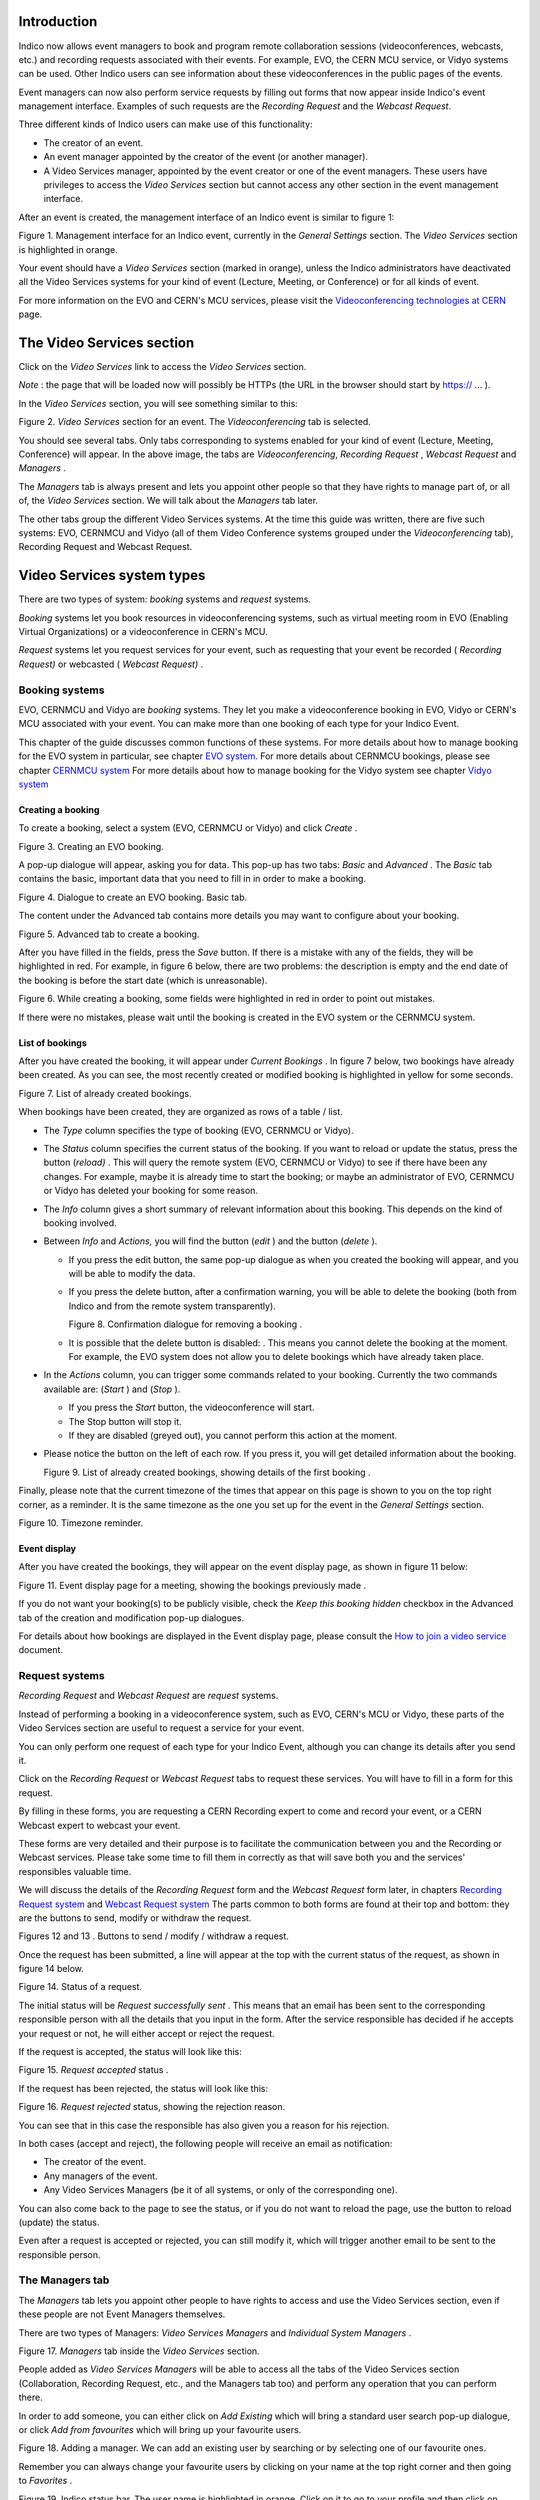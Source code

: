 ============
Introduction
============

Indico now allows event managers to book and program
remote collaboration sessions (videoconferences, webcasts, etc.) and recording requests associated with their events. For example, EVO, the CERN MCU service, or Vidyo systems can be used. Other Indico users can see information about these videoconferences in the public pages of the events.

Event managers can now also perform service requests by filling out
forms that now appear inside Indico's event management interface.
Examples of such requests are the *Recording Request* and the
*Webcast Request*.

Three different kinds of Indico users can make use of this
functionality:

- The creator of an event.

- An event manager appointed by the creator of the event (or another
  manager).

- A Video Services manager, appointed by the event creator or one of
  the event managers. These users have privileges to access the
  *Video Services* section but cannot access any other section in
  the event management interface.

After an event is created, the management interface of an Indico
event is similar to figure 1:

|figure01|

Figure 1. Management interface for an Indico event, currently in
the *General Settings* section.
The *Video Services* section is highlighted in orange.

Your event should have a *Video Services* section (marked in
orange), unless the Indico administrators have deactivated all the Video Services systems for your kind of event (Lecture, Meeting, or Conference) or for all kinds of event.

For more information on the EVO and CERN's MCU services, please
visit the
`Videoconferencing technologies at CERN <http://it-multimedia.web.cern.ch/it-multimedia/collaborative/technologies.php>`_
page.

==========================
The Video Services section
==========================

Click on the *Video Services* link to access the *Video Services*
section.

*Note* : the page that will be loaded now will possibly be HTTPs
(the URL in the browser should start by https:// ... ).

In the *Video Services* section, you will see something similar to
this:

|figure02|

Figure 2. *Video Services* section for an event. The
*Videoconferencing* tab is selected.

You should see several tabs. Only tabs corresponding to systems
enabled for your kind of event (Lecture, Meeting, Conference) will appear. In the above image, the tabs are *Videoconferencing*, *Recording* *Request* , *Webcast* *Request* and *Managers* .

The *Managers* tab is always present and lets you appoint other
people so that they have rights to manage part of, or all of, the
*Video Services* section. We will talk about the *Managers* tab
later.

The other tabs group the different Video Services systems. At the time this guide was written, there are five such systems: EVO, CERNMCU and Vidyo (all of them Video Conference systems grouped under the *Videoconferencing* tab), Recording Request and Webcast Request.

===========================
Video Services system types
===========================

There are two types of system: *booking* systems and *request*
systems.

*Booking* systems let you book resources in videoconferencing
systems, such as virtual meeting room in EVO (Enabling Virtual Organizations) or a videoconference in CERN's MCU.

*Request* systems let you request services for your event, such as
requesting that your event be recorded ( *Recording Request)* or
webcasted ( *Webcast Request)* .

---------------
Booking systems
---------------

EVO, CERNMCU and Vidyo are *booking* systems. They let you make a videoconference booking in EVO, Vidyo or CERN's MCU associated with your event. You can make more than one booking of each type for your Indico Event.

This chapter of the guide discusses common functions of these
systems. For more details about how to manage booking for the EVO
system in particular, see chapter `EVO system <#the-evo-system>`_.
For more details about CERNMCU bookings, please see chapter `CERNMCU system <#the-cernmcu-system>`_
For more details about how to manage booking for the Vidyo system see chapter `Vidyo system <#the-vidyo-system>`_

~~~~~~~~~~~~~~~~~~
Creating a booking
~~~~~~~~~~~~~~~~~~

To create a booking, select a system (EVO, CERNMCU or Vidyo) and click
*Create* .

|figure03|

Figure 3. Creating an EVO booking.

A pop-up dialogue will appear, asking you for data. This pop-up has two tabs: *Basic* and *Advanced* . The *Basic* tab contains the basic, important data that you need to fill in in order to make a
booking.

|figure04|

Figure 4. Dialogue to create an EVO booking. Basic tab.

The content under the Advanced tab contains more details you may
want to configure about your booking.

|figure05|

Figure 5. Advanced tab to create a booking.

After you have filled in the fields, press the *Save* button. If
there is a mistake with any of the fields, they will be highlighted in red. For example, in figure 6 below, there are two problems: the description is empty and the end date of the booking is before the start date (which is unreasonable).

|figure06|

Figure 6. While creating a booking, some fields were highlighted in
red in order to point out mistakes.

If there were no mistakes, please wait until the booking is created
in the EVO system or the CERNMCU system.

~~~~~~~~~~~~~~~~
List of bookings
~~~~~~~~~~~~~~~~

After you have created the booking, it will appear under
*Current Bookings* . In figure 7 below, two bookings have already
been created. As you can see, the most recently created or
modified booking is highlighted in yellow for some seconds.

|figure07|

Figure 7. List of already created bookings.

When bookings have been created, they are organized as rows of a
table / list.

- The *Type* column specifies the type of booking (EVO, CERNMCU or Vidyo).

- The *Status* column specifies the current status of the booking. If
  you want to reload or update the status, press the |image0| button
  (*reload)* . This will query the remote system (EVO, CERNMCU or Vidyo) to
  see if there have been any changes. For example, maybe it is
  already time to start the booking; or maybe an administrator of EVO,
  CERNMCU or Vidyo has deleted your booking for some reason.

- The *Info* column gives a short summary of relevant information
  about this booking. This depends on the kind of booking involved.

- Between *Info* and *Actions,* you will find the |image1| button
  (*edit* ) and the |image2| button (*delete* ).

  + If you press the edit button, the same pop-up dialogue as when you
    created the booking will appear, and you will be able to modify the
    data.

  + If you press the delete button, after a confirmation warning, you
    will be able to delete the booking (both from Indico and from the
    remote system transparently).

    |figure08|

    Figure 8. Confirmation dialogue for removing a booking .

  + It is possible that the delete button is disabled: |image3|. This
    means you cannot delete the booking at the moment. For example, the
    EVO system does not allow you to delete bookings which have already taken
    place.

- In the *Actions* column, you can trigger some commands related to
  your booking. Currently the two commands available are: |image4|
  (*Start* ) and |image5| (*Stop* ).

  + If you press the *Start* button, the videoconference will start.

  + The Stop button will stop it.

  + If they are disabled (greyed out), you cannot perform this action
    at the moment.

- Please notice the |image6| button on the left of each row. If you
  press it, you will get detailed information about the booking.

  |figure09|

  Figure 9. List of already created bookings, showing details of the
  first booking .

Finally, please note that the current timezone of the times that
appear on this page is shown to you on the top right corner, as a
reminder. It is the same timezone as the one you set up for the
event in the *General Settings* section.

|figure10|

Figure 10. Timezone reminder.

~~~~~~~~~~~~~
Event display
~~~~~~~~~~~~~

After you have created the bookings, they will appear on the event
display page, as shown in figure 11 below:

|figure11|

Figure 11. Event display page for a meeting, showing the bookings
previously made .

If you do not want your booking(s) to be publicly visible, check
the *Keep this booking hidden* checkbox in the Advanced tab of the
creation and modification pop-up dialogues.

For details about how bookings are displayed in the Event display
page, please consult the
`How to join a video service <../UserGuide/index.html>`_ document.

---------------
Request systems
---------------

*Recording Request* and *Webcast Request* are *request* systems.

Instead of performing a booking in a videoconference system, such
as EVO, CERN's MCU or Vidyo, these parts of the Video Services section are
useful to request a service for your event.

You can only perform one request of each type for your Indico
Event, although you can change its details after you send it.

Click on the *Recording Request* or *Webcast Request* tabs to
request these services. You will have to fill in a form for this
request.

By filling in these forms, you are requesting a CERN Recording
expert to come and record your event, or a CERN Webcast expert to
webcast your event.

These forms are very detailed and their purpose is to facilitate
the communication between you and the Recording or Webcast services.
Please take some time to fill them in correctly as that will save both
you and the services' responsibles valuable time.

We will discuss the details of the *Recording Request* form and the
*Webcast Request* form later, in chapters
`Recording Request system <#the-recording-request-system>`_ and
`Webcast Request system <#the-webcast-request-system>`_ The parts common
to both forms are found at their top and bottom: they are the
buttons to send, modify or withdraw the request.

|image7| |image8|

Figures 12 and 13 . Buttons to send / modify / withdraw a request.

Once the request has been submitted, a line will appear at the top
with the current status of the request, as shown in figure 14
below.

|figure14|

Figure 14. Status of a request.

The initial status will be *Request successfully sent* . This means
that an email has been sent to the corresponding responsible person
with all the details that you input in the form. After the service
responsible has decided if he accepts your request or not, he will
either accept or reject the request.

If the request is accepted, the status will look like this:

|figure15|

Figure 15. *Request accepted* status .

If the request has been rejected, the status will look like this:

|figure16|

Figure 16. *Request rejected* status, showing the rejection
reason.

You can see that in this case the responsible has also given you a
reason for his rejection.

In both cases (accept and reject), the following people will
receive an email as notification:

- The creator of the event.

- Any managers of the event.

- Any Video Services Managers (be it of all systems, or only of the
  corresponding one).

You can also come back to the page to see the status, or if you do
not want to reload the page, use the |image9| button to reload
(update) the status.

Even after a request is accepted or rejected, you can still modify
it, which will trigger another email to be sent to the responsible
person.

----------------
The Managers tab
----------------

The *Managers* tab lets you appoint other people to have rights to
access and use the Video Services section, even if these people are
not Event Managers themselves.

There are two types of Managers: *Video Services Managers* and
*Individual System Managers* .

|figure17|

Figure 17. *Managers* tab inside the *Video Services* section.

People added as *Video Services Managers* will be able to access
all the tabs of the Video Services section (Collaboration,
Recording Request, etc., and the Managers tab too) and perform any
operation that you can perform there.

In order to add someone, you can either click on *Add Existing*
which will bring a standard user search pop-up dialogue, or click
*Add from favourites* which will bring up your favourite
users.

|figure18|

Figure 18. Adding a manager. We can add an existing user by
searching or by selecting one of our favourite ones.

Remember you can always change your favourite users by clicking on
your name at the top right corner and then going to *Favorites* .

|figure19|

Figure 19. Indico status bar. The user name is highlighted in
orange.
Click on it to go to your profile and then click on *Favorites* to
add or remove favourite users.

People added as a Manager for an individual system will see only
one of the tabs (the corresponding one for that system) and will be
able to manipulate only bookings or requests of that system.

As shown in figure 20 below, you can see how someone who is a Video
Services Manager views the management interface of an event:

|figure20|

Figure 20. View of the management interface by a manager. Only the
*Video Services* section is available.

And here how someone who is only a CERNMCU Manager views it:

|figure21|

Figure 21. View of the management interface by a CERNMCU manager.
Only the *Videconferencing* tab is available.

As you can see, even if the CERNMCU Manager can see the
Collaboration tab, he or she cannot see or create bookings of other
systems (EVO or Vidyo), unless of course he is also a manager of that other
system.

People added in the *Managers* tab can access the *Video Services*
section of an event by clicking on the |image10| icon
(*Modify Event* ).

In summary, you should add someone as Video Services Manager if you
want to give that person great control over the Video Services
section, including appointing other Video Service Managers; and add
people as individual system managers if you want to keep control
over what they can do.

================================
Details about individual systems
================================

--------------
The EVO system
--------------

`EVO <http://evo.caltech.edu/evoGate/index.jsp>`_ is a
videoconferencing system provided by Caltech, where you can book a virtual room (an *EVO meeting).* Users can join this virtual room and have a videoconferencing session together, send video, talk, chat and share slides. To use EVO, you will need a PC
equipped with a webcam or an H.323 device (tipically a Tandberg or Polycom. You will also need to
`create an account <http://evo.caltech.edu/evoGate/index.jsp>`_ in
EVO (click on *Register* ). For more information, see
`About EVO <http://evo.caltech.edu/evoGate/about.jsp>`_ and
`EVO's manual <http://evo.vrvs.org/evoGate/help.jsp?EvO_Manual>`_
.

All IT supported CERN's videoconference rooms are equipped with a pre-configured PC that already has an account in EVO; the PC will use the room's H.323 device (Tandberg). When joining an EVO meeting through
Indico with this PC, the PC will join the EVO meeting automatically
(its username will be the room code, such as 513-R-055).

The EVO system is under the *Videoconferencing* tab.

~~~~~~~~~~~~~~~~~~~~~~~
Creating an EVO booking
~~~~~~~~~~~~~~~~~~~~~~~

To create an EVO booking, select *EVO* in the list of systems and
then click on *Create* .

|figure22|

Figure 22. Creating an *EVO* booking.

The EVO creation pop-up dialogue will appear:

|figure23|

Figure 23. EVO booking creation dialogue.

In the *Basic* tab, you should fill in the following fields:

- *Community* : one of the EVO communities, such as CMS, Atlas, LHCb,
  and Alice. The booking will be created in this EVO community.

- *Meeting title* : the title of your meeting in EVO. When people
  launch the EVO client to join the video conference, that is what
  they will see. Indico automatically fills in this field with the
  name of your Indico event but you can change it.

- *Description* : a description of your EVO meeting. Indico fills
  this automatically with the description from your Indico event but
  you can change it.

- *Start time* : the start date for your EVO meeting, i.e. the moment
  from which you can start videoconferencing. Indico will
  automatically fill in this field with the time your Indico event
  starts, minus some margin minutes. If you want to change it, click
  on the field and a calendar will pop up:

  |figure24|

  Figure 24. Choosing the start time for an EVO booking.

  Use the calendar to choose a date of your liking.

- *Ending time* : the time your EVO meeting will end. By default,
  Indico fills this with the ending time of your event. You can
  change this the same way as the *Start time* field.

- *Access password* : if you want to protect your EVO meeting with a
  password, type it here. Other people will have to provide this
  password in order to access the meeting. Please note that the
  password will never be displayed back to you for security reasons,
  so be sure of what you write here. If you don't want to protect
  your EVO meeting with a password, leave this field empty.

In the *Advanced tab*, there are only two options at the
moment:

- *Keep booking synchronized with event* : by default this option is
  enabled. If enabled, it means that if you change the starting /
  ending times of your Indico event, your EVO booking times will
  change accordingly.

  *For example, your Indico event starts at 8am and your EVO meeting
  starts at 10am. Later, you realize you made a mistake and your Indico
  meeting should start one hour later. You go to the* General Settings
  *section and change the starting time to 9am. If the* Keep booking
  synchronized with event *option was enabled, then the starting
  date of your EVO booking will have changed automatically to 11am
  (+1h from before), without your having to do the operation yourself.*

- *Keep this booking hidden* : by default this option is not enabled.
  If you activate it, your booking will not appear on the public
  display page of your event.

  |figure25|

  Figure 25. Advanced tab for an EVO booking.

~~~~~~~~~~~~~~~~~~~~~~~~~~~~~
After creating an EVO booking
~~~~~~~~~~~~~~~~~~~~~~~~~~~~~

Once your booking has been created, it will appear under the
*Current Bookings* List.

|figure26|

Figure 26. List of current bookings after an EVO booking was
created.

From left to right:

1. You can press the |image11| button to see the detailed
information of your booking:

|figure27|

Figure 27. Details of an EVO booking.

The details given are:

- *Meeting title, Community, Start date, End date, Meeting description, Access password, Hidden*
  : these are the fields that you have input in the creation dialogue.

- *Auto-join URL* : this is the URL that you can give to other people
  so that they can join the meeting. Just paste it into a browser and
  the EVO client will be launched. After authentication, the client
  will automatically join the meeting, prompting the user for a
  password if an access password was set up.

- *Indico booking ID* : this is an ID assigned by Indico to this
  booking. Use it if you have any problem and you need to contact
  Indico support.

- *Booking created on* : this shows when the booking was created.

- *Booking last modified on* : this shows the last time that the
  booking information was modified.

Also, in case of problems, there will be information in red in the
details. More on that in section
`Problems when creating or modifying bookings <#problems-when-creating-or-modifying-a-booking>`_

2. *EVO* refers to the type of this booking.

3. The initial *Status* is usually *Booking Created* . The possible
statuses are:

- *Booking created* : you just created or modified an EVO booking,
  and you cannot start it yet.

- *Ready to start!* : you can start the videoconference that you
  have already booked. The button |image12| should be enabled. Press it to
  start the videoconference.

- *Already took place* : after the videoconference has ended.

  You can press the |image13| button to reload (update) the status,
  in case it has changed while you had the Indico page open.

4. *Info* : normally this will show the starting and ending times,
and the booking's community. However, if there are problems in the
EVO system, this will show some information in red. More on that
in section
`Problems when creating or modifying bookings <#problems-when-creating-or-modifying-a-booking>`_

5. |image14| button (*edit* ). Press this button to change the data
of the booking, in case you need to perform a correction or a
change. Your changes will change the booking in EVO too.

6. |image15| button (*remove* ). Press this to delete your booking.
You will be asked for confirmation. It is possible that this button
is disabled, like this: |image16| . This indicates that you cannot
delete the EVO booking. This happens when the booking is ongoing
(the status message is *Ready to Start!* ) or when the booking
already took place.

7. |image17| button (*start videoconference* ). Press this button
to launch the EVO client and have your PC join the videoconference
automatically. The button will be disabled (|image18| ) if you
cannot join the videoconference yet, or if the videoconference
already took place. See section 4.1.5. for more details.

~~~~~~~~~~~~~~~~~~~~~~~~~~~~~~~~~~~~~~~~~~~~~
Problems when creating or modifying a booking
~~~~~~~~~~~~~~~~~~~~~~~~~~~~~~~~~~~~~~~~~~~~~

In the booking creation and modification dialogue, it is possible
that when you try to save your booking, some of the fields are
highlighted in red.

|figure28|

Figure 28. In the *EVO booking creation* dialogue, some fields were
highlighted in red in order to point out mistakes.

Situations where this can happen:

- *You left the meeting title empty* . The *title* field will be
  highlighted in red.

- *You left the meeting description empty* . The *description* field
  will be highlighted in red.

- *The start time is too soon* . The *start time* field will be
  highlighted in red, and if you hover the mouse over it the reason
  for the problem will be shown. This can happen for two reasons:

  + *The start time is under the limit of your Indico Event start time*
    (currently the limit is 60 min before the Indico Event start time)

  + *The start time is in the past* . For example, if your clock shows
    that it's 4pm, you will not be able to create a meeting that starts
    at 3pm of the same day (or a previous day). The allowed margin is
    30 min (so 3.30pm would be allowed).

- *The ending time is too late* . The *ending time* field will be
  highlighted in red. The ending time cannot be more than 60 min
  after the ending time of the Indico event.

- *The ending time is in the past* . The *ending time* field will be
  highlighted in red.

- *The ending time is before the start time* . Both fields will be
  highlighted in red.

- EVO considers the booking as duplicated. This happens if your
  booking has the same title and very similar (around 5 min) start
  and end times as a pre-existing booking. In this case, you will get
  a warning dialogue and the *title*, *start time* and *end time* fields will
  be highlighted in red. Try to change either the title or the times
  to get rid of this problem.

Problems when you come to the Collaboration tab or when you
update the status:

- *The booking has been deleted by EVO* . It is possible that the
  administrators of the EVO system have deleted your booking for some
  reason. Indico checks this and informs you if it is the case. This
  occurrence should be very rare.

- *The booking's data has been changed by EVO* . It is possible that
  the administrators of the EVO system have modified your booking for
  some reason (maybe the title was inappropriate, or a similar
  reason). Indico checks for this and informs you if it is the case,
  listing the changed fields.

~~~~~~~~~~~~~~~~~~
Event display page
~~~~~~~~~~~~~~~~~~

As long as you did not mark your EVO bookings as *Hidden* , they
will appear on the public display page of your event.

Indico events of type *meeting* and *lecture* will appear like
this:

|figure29|

Figure 29. The event display page of an Indico event of type
“meeting”.
The previously booked videoconferences are shown.

In Indico events of type *conference* , the EVO meetings will
appear in the *Video Services* section of the event public page:

|figure30|

Figure 30 . The event display page of an Indico event of type
“conferences”.
The previously booked videoconferences are shown in the
*Video Services* section.

~~~~~~~~~~~~~~~~~~~~~~~~~~~~~~~
Starting an EVO videoconference
~~~~~~~~~~~~~~~~~~~~~~~~~~~~~~~

If the |image0| (*Start*) button is green, it is possible to start
the videoconference.

|figure31|

Figure 31. An already created EVO booking. The Start button is
green, so the videoconference can be started.

For this, Indico will load the EVO client (*Koala* ), the same
way that you would do by pasting the auto-join URL in a browser.

|figure32|

Figure 32. Koala loading (with auto-login already configured in the
client)

|figure33|

Figure 33. Koala after auto-joining an EVO meeting from Indico

------------------
The CERNMCU system
------------------

The CERNMCU system is based on a Codian MCU (similarly to EsNet service) and lets you book videoconferences in CERN's MCU (Multipoint Control Unit).
This allows you to enjoy multi-point videoconferences between rooms
and people equipped with an H.323 device. Indico will allow you to
pre-define a list of remote participants (typically, CERN rooms).

Videoconferences booked in this way through Indico can be started
and stopped through Indico as well. Indico will tell CERN's MCU to
connect all the pre-defined remote participants and start a
videoconference. However, other persons or rooms can join the
videoconference by following the instructions generated with each
boking.

The CERNMCU system is under the *Videoconferencing* tab.

~~~~~~~~~~~~~~~~~~~~~~~~~~
Creating a CERNMCU booking
~~~~~~~~~~~~~~~~~~~~~~~~~~

To create a CERNMCU booking, select *CERNMCU* in the list of
systems and then click on *Create* .

|figure34|

Figure 34. Creating an CERNMCU booking.

The CERNMCU creation pop-up dialogue will appear:

|figure35|

Figure 35. Dialog to create a CERNMCU booking.

In the *Basic* tab, you should fill in the following fields:

- *Name* : the name of your videoconference. Two simultaneously scheduled
  conferences cannot exist in the MCU with the same name. Indico
  automatically fills in this field with the name of your Indico
  event, but you can change it.

- *Description* : a description of your MCU conference. Indico
  automatically fills in this field with the description from your
  Indico event, but you can change it.

- *ID* : a unique 5-digit number that identifies your conference
  inside the MCU. It will also be needed by people who want to join
  the videoconference even if they were not added to the list of
  *Remote Participants* .

  + If you choose the *Let Indico choose* option, Indico will choose a
    5-digit number itself and ensure that it will be unique.

  + If you choose *Choose one manually* , please type the 5-digit
    number here.

- *Start date* : the start date and time for your MCU conference,
  i.e., the moment from which you can start videoconferencing. Indico
  will automatically fill in this field with the time your Indico
  event starts. If you want to change it, click on the field and a
  calendar will pop up:

  |figure36|

  Figure 36. Choosing the start date of a CERNMCU booking.

  Use the calendar to choose a date and time of your liking.

- *End date* : the time your MCU conference will end. By default,
  Indico fills in this field with the ending time of your event. You
  can change this in the same way as the *Start date* field.

- *PIN* : if you want to protect your MCU conference meeting with a
  PIN (akin to a password), type it here. Other people will have to
  provide this PIN in order to access the meeting. Please note that
  the password will never be shown back to you for security reasons,
  so be sure of what you write here. If you do not want to protect
  your MCU conference with a PIN, leave this field empty.

- *Remote participants* : here you can add the participants (rooms or
  people) between which the videoconference will take place. This
  section has many options which are detailed in section
  `Managing remote participants <#managing-the-remote-participants>`_

- In the *Advanced* tab, there are only two options at the moment:

  |figure37|

  Figure 37. *Advanced* tab of the CERNMCU booking creation dialogue.

  + *Keep booking synchronized with event* : by default this option is
    enabled. If enabled, it means that if you change the starting /
    ending times of your Indico event, your MCU conference times will
    change accordingly.

    *For example, imagine that your Indico event starts at 8am and your
    MCU conference starts at 10am. Later, you realize you made a mistake
    and your Indico meeting should start one hour later. You go to the*
    General Settings *section and change the starting time to 9am. If the*
    Keep booking synchronized with event *option was enabled, then the
    starting date of your MCU conference will have changed automatically
    to 11am (+1h from before), without your having to do the operation yourself.*

  + *Keep this booking hidden* : by default this option is not enabled.
    If you activate it, your booking will not appear on the public
    display page of your event.

~~~~~~~~~~~~~~~~~~~~~~~~~~~~~~~~
Managing the remote participants
~~~~~~~~~~~~~~~~~~~~~~~~~~~~~~~~

To manage the remote participants, a list of participants and four
buttons are available for you.

|figure38|

Figure 38. List of remote participants for a CERNMCU bookings. One
participant has already been added.

A remote participant is any entity with an IP address. These
participants are supposed to have a H.323 videoconference camera
installed at that IP address.

Participants can be people (|image1| ) or rooms (|image2| ).

By default, Indico will try to load your event's room into this
list. If this room has an H.323 IP defined in the Room Booking
database, the IP will be loaded too, as shown in the above
screenshot. Otherwise, you will get a warning reminding you that
you need to input the IP.

#####################
Adding existing rooms
#####################

If you want to add a room from CERN's Room Booking database, click
on the *Add Existing Rooms* button.

You will get a dialogue showing you all the rooms of CERN's Room
Booking database capable of H.323 videoconferencing (in
other words, rooms who have an *H.323 IP* defined). Rooms that have
already been added as participants will be greyed out.

|figure39|

Figure 39. List of CERN's H.323 - enabled rooms. Each room has a
name and a H.323 IP.

Select the room or rooms that you want to add and press the *Save*
button. The recently added rooms will be highlighted in yellow in
the list of remote participants.

|figure40|

Figure 40. List of remote participants for a CERNMCU booking, after
a room was added.

#################
Adding a new room
#################

If you want to add a room that does not exist in CERN's database,
or not listed in the *Add Existing Rooms* dialogue, press the
*Add New Room* button.

|figure41|

Figure 41. Dialogue to add a new (not present in Indico's DB) room to
the list of participants.

You will get a dialogue prompting you for the following information:

- *Room Name* : a name for the room you are adding. This name will be
  displayed to other participants during a videoconference. This
  field is compulsory.

- *Institution* : the institution that the room belongs to (CERN,
  etc.). This field is not compulsory.

- *Endpoint IP* : the IP address of the H.323 compliant endpoint of
  the room. This field is compulsory and you have to input a valid IP
  address (such as “131.154.34.38”).

If *Room Name* or *Endpoint IP* fields are not filled in, or the
*Endpoint IP* field is filled in incorrectly, those fields will be
highlighted in red. Change them in order to be able to save.

|figure42|

Figure 42. While adding a new room, some mistakes were made. The
corresponding fields are highlighted in red.

#####################
Adding existing users
#####################

If you want to add a person from Indico's user database to the
videoconference, click on the *Add existing person* dialogue. You
will see a standard Indico user search dialogue.

|figure43|

Figure 43. Dialogue to search and add an Indico user.

Perform your search and select one or more users to be added to the
remote participants list. For every user chosen, you will be
prompted to input the user's endpoint IP. If you don't fill in this
field, you will not be able to add the user. You can always press
the *Cancel* button to not add a user.

|figure44|

Figure 44. Filling in the H.323 IP for a user is needed in order to
add the user as a remote participant.
In this case, we chose three users and we are prompted for the IP
of the first one.

###################
Adding a new person
###################

If the person that you want to add is not in Indico's user
database, press the *Add New Participant* button.

|figure45|

Figure 45. Dialogue to add a new person as a remote participant.
This is useful to add a person not present in Indico's database.

You will get a dialog prompting you for the following information:

- *Title* : the title of the person (Mr., Mrs., etc.). This field is
  not compulsory.

- *Family Name* : the family name of the person. This field is
  compulsory.

- *First Name* : the first name of the person. This field is
  compulsory.

- *Affiliation* : the institution that the person belongs to (CERN,
  etc.). This field is not compulsory.

- *Endpoint IP* : the IP address of the H.323 compliant endpoint of
  the person. This field is compulsory and you have to input a valid
  IP address.

The Title, Family Name, First Name, and Affiliation fields will be
combined to produce what will be displayed to other remote
participants. Example: “Mr. MARTIN, David (CERN)”.

If the *Family Name* , *First Name* , or *Endpoint IP* fields are
not filled in, or the *Endpoint IP* field is filled in incorrectly,
those fields will be highlighted in red. Change them in order to be
able to save.

|figure46|

Figure 46. Some mistakes were made while adding a new person. The
corresponding fields are highlighted in red.

################################
Editing or removing participants
################################

Once participants have been added, you will notice that next to
each of them there are two buttons: the |image3| button (*edit* )
and the |image4| button (*remove* ).

If you press the edit button, a dialogue will appear to allow you to
change the data of either the room or the person you are editing.

If you press the remove button, the participant will be removed
from the list.

############################################################
Effect of changing the participants of an ongoing conference
############################################################

If you are creating the CERN MCU booking, or modifying it before
the conference has been started, there are no special
consequences.

However, if you have already started the conference by pressing the
|image5| button (*Start* ), changing the participants will have
some consequences on the ongoing conference. Everything works the
way common sense dictates, and here are the details:

- If you add a new participant while the conference is ongoing, the
  new participant will be connected to the videoconference
  immediately.

- If you remove a participant while the conference is ongoing, that
  participant will be disconnected from the videoconference.

- If you edit a participant and change its name (for a room), family
  and first name (for a person), institution, etc., then the
  displayed name of the participant, as seen by all the other
  participants, will change.

- If you edit a participant and change its endpoint IP, the old IP
  will be disconnected, and Indico will attempt to connect the new
  endpoint IP to the conference.

################################
After creating a CERNMCU booking
################################

Once your booking has been created, you will see it appear under
the *Current Bookings* list.

|figure47|

Figure 47. List of already created bookings after a CERNMCU booking
was created.

In this case, we created the booking with a start time such that it
can be started inmediately after creation.

From left to right:

1. You can press the |image6| button to see the detailed
information of your booking:

|figure48|

Figure 48. Details of an already created CERNMCU booking.

The details given are:

- *Conference name, Conference description, Start date, End date, PIN, Hidden*
  : these are the fields that you just input in the creation dialog.

- *Conference MCU ID* : this is the unique 5-digit number that
  identifies the conference inside the MCU. It was either assigned
  automatically by Indico or selected by you in the booking creation
  dialogue. You will see it again in the *How to* *join* section of the
  details.

- *How to join* : this section explains how to join the
  videoconference in various ways:

  + *Dial a number in the CERN Gatekeeper* : you have to dial a prefix
    (in the example, 98), and then the Conference ID (97727 in the
    example).

  + *By GDS* : call a phone number composed of a prefix (in the
    example, 0041227670272), plus the Conference ID (97727).

  + *Using the Far-End Controls of your H.323 camera remote* , dial the
    IP address of the MCU (in the example, 137.138.145.150) and enter
    the Conference ID (97727) followed by the # sign.

  + *Join directly by phone* by dialling a prefix (00412276770270 in the
    example), and enter the Conference ID (97727) followed by the #
    sign.

- *Indico booking ID* : this an ID assigned by Indico to this
  booking. Use it if you have any problem and you need to contact
  Indico support. This is different and less important than the
  Conference MCU ID.

- *Booking created on* : this shows when the booking was created.

- *Booking last modified on* : this shows the last time that the
  booking information was modified.

Also, in case of problems, there will be some information in red in
the details. More on that later.

2. *CERNMCU* refers to the type of this booking.

3. The initial *Status* is usually *Booking Created* . The possible
statuses are:

- *Booking created* : you just created or modified a CERNMCU booking,
  and you cannot start it yet.

- *Ready to start!* : you can already start the videoconference that
  you booked. The button |image7| should be enabled. Press it to
  start the videoconference.

- *Conference started!* : you pressed the |image8| button and the
  videoconference has started successfully. You should see the other
  participants on the screen of your room and the other participants
  should see you.

- *Conference stopped* : you pressed the |image9| (*Stop* ) button
  and the videoconference has been stopped successfully. You should
  not see the other participants on your room's screen.

- *Already took place* : the videoconference has ended.

Also, you can press the |image10| button to update (reload) the
status from the server in case it has changed while you had the
Indico page open.

4. *Info* : normally this will show your videoconference's unique
MCU ID and the number of participants. However, when there are
problems, this will show some information in red. More on that in
section
`Problems when creating/modifying bookings <#problems-when-creating-modifying-a-booking>`_

5. |image11| button (*edit* ). Press this button to change the data
of the booking, in case you need to perform a correction or a
change. Your changes will change the booking in CERN's MCU too. As
described before, if you change the participants while a conference
is already started, it will affect the connected participants.

6. |image12| button (*remove* ). Press this to delete your booking.
You will be asked for confirmation.

7. |image13| button (*start videoconference* ). Press this button
to start the videoconference. This will tell CERN's MCU to connect
all the configured participants and start the videoconference. This
button will be disabled (|image14| ) if you cannot start the
videoconference yet, or if the videoconference has been started, or
if the videoconference's end time has passed.

8. |image15| button (stop videoconference). While the
videoconference is ongoing, and you want to finish it, press this
button to stop it. This button will be disabled (|image16| ) while
the videoconference is not ongoing.

~~~~~~~~~~~~~~~~~~~~~~~~~~~~~~~~~~~~~~~~~~~~~
Problems when creating / modifying a booking:
~~~~~~~~~~~~~~~~~~~~~~~~~~~~~~~~~~~~~~~~~~~~~

In the booking creation / modification dialogue, it is possible that
when you try to save your booking, some of the fields are
highlighted in red.

|figure49|

Figure 49. Some mistakes were made while creating or modifying a
CERNMCU booking.
The corresponding fields have been highlighted in red.

Situations where this can happen:

- *You left the videoconference Name empty* . The *Name* field will be
  highlighted in red.

- *You left the videoconference description empty* . The *Description*
  field will be highlighted in red.

- You selected *Choose one manually* in the ID field, and you did not
  fill in the field with the ID of your liking, or the ID is not a
  5-digit number. That field will be highlighted in red and if you
  hover the mouse over it the reason for the problem will be shown.

- *The start time is too soon* . The *Start Time* field will be
  highlighted in red. This can happen for two reasons:

  + *The start time is under the limit* of your Indico Event start time
    (currently the limit is 60 min before the Indico Event start time)

  + *The start time is in the past* . For example, if your clock shows
    that it's 4pm, you will not be able to create a meeting that starts
    at 3pm of the same day (or a previous day). The allowed margin is
    30 min (so 3.30pm would be allowed).

- *The ending time is in the past* . The *Ending Time* field will be
  highlighted in red.

- *The ending time is too late.* The *Ending Time* field will be
  highlighted in red. The ending time cannot be later than the Indico
  Event end time.

- *The ending time is before the start time* . Both fields will be
  highlighted in red.

- *Conference name already exists in the MCU* . The *Name* field will
  be highlighted in red. You have to choose a new conference Name for
  this problem to disappear.

- *You chose a MCU ID yourself and that ID already exists in the MCU*.
  The custom ID text field will be highlighted in red. You have to
  choose another ID or let Indico choose one automatically for this
  problem to disappear.

- Other problems that might occur, but rarely:

  + The MCU considers that one of your participants is duplicated (for
    example, if two ongoing videoconferences attempt to add the
    participant at the same time). You will get an error pop-up with an
    explanatory message.

  + The MCU cannot accept any more videoconferences because its
    capacity is full. You will get an error pop-up with an explanatory
    message.

  + The MCU cannot accept any more participants because its capacity is
    full. You will get an error pop-up with an explanatory message.

  + You let Indico choose an ID automatically but Indico was not able
    to find a free ID in the MCU. You will get an error pop-up with an
    explanatory message.

  + Other errors: you will get an error pop-up with an error code.

  + For all these errors, you should probably contact Indico support.

~~~~~~~~~~~~~~~~~~
Event display page
~~~~~~~~~~~~~~~~~~

As long as you didn't mark your CERNMCU bookings as *Hidden* , they
will appear on the public display page of your event.

Indico events of type *meeting* and *lecture* will appear as shown
in figure 50 below.

|figure50|

Figure 50. Event display page for an Indico event of type
“meeting”.
The previously booked CERNMCU videoconferences appear in the
*Video Services* section.

In Indico events of type *conference* , the CERNMCU bookings will
appear in the *Video Services* section of the event public page, as
shown in figure 51 below.

|figure51|

Figure 51. Event display page for an Indico event of type
“conference”.
The previously booked CERNMCU videoconferences appear in the
*Video Services* section.

~~~~~~~~~~~~~~~~~~~~~~~~~~~~~~~~~~
Starting a CERNMCU videoconference
~~~~~~~~~~~~~~~~~~~~~~~~~~~~~~~~~~

If the *Start Button* (|image0| ) button is enabled, then it is
possible to start the videoconference.

|figure52|

Figure 52. A previously booked CERNMCU videoconference that can be
started.
The *Start* button is already enabled.

Press the *Start Button* (|image1| ) to start the videoconference.
On the Indico page in your PC's screen, the booking appearance will
change:

|figure53|

Figure 53. A previously booked CERNMCU videoconference that has
already been started.
The *Start* button is greyed out and the *Stop* button is enabled.

As you can see, the *Start Button* has been disabled (|image2| ) and
the *Stop button* has been enabled (|image3| ). This means that
once the videoconference is ongoing, you can use the Stop
operation.

On your PC's screen, nothing else should happen. However, in your
room, if your projector and room screen are on and properly
connected and tuned to the signal from your H.323 camera, you
should see the videoconference signal from the other participants.

----------------
The Vidyo system
----------------

Vidyo videoconferencing system is a pioneer in a new era of videoconferencing products that deliver HD quality over the Internet. The system leverages the new H.264 Scalable Video Coding (SVC) standard, results in the industry's best resilience and lowest latency to be accomplished over converged IP networks. Vidyo can be used from a variety of platforms ranging from Mac & Windows desktops to dedicated H.323 devices and phone accesses.

~~~~~~~~~~~~~~~~~~~~~~~~
Creating a Vidyo booking
~~~~~~~~~~~~~~~~~~~~~~~~

To create a Vidyo booking, select *Vidyo* in the list of systems and
then click on *Create*. Vidyo has a different concept than EVO. In EVO you need to make a booking everytime you need a videoconference for a given event. In Vidyo, the booking needs to be done only once, provided that this room is used regularly. If the room is not used anymore, the system will automatic cleanup the room.

|figure54|

Figure 54. Creating a *Vidyo* booking.

The Vidyo creation pop-up dialogue will appear:

|figure55|

Figure 55. Vidyo booking creation dialogue.

In the *Basic* tab, you should fill in the following fields:

- *Room name* : this is the name the room in Vidyo will have

- *Description* : this is the description of room

- *Event linking* : this is the link of the room. It can be the event, a session or a contribution. The event can be linked to several rooms. However the sessions and contributions can be linked only to one room.

- *Moderator* : this is the person who will own the room. The moderator will be the room responsible and the meeting moderator

- *PIN* : this is the code to protect the room

In the *Advanced tab*, there are three options:

- *Display the Public room's PIN* : if one wants the PIN to be published on the event page, one should tick this option

- *Display auto-join URL in event page* : this is the URL that you can give to other people so that they can join the meeting. Just paste it into a browser and the Vidyo client will be launched. After authentication, the client will automatically join the meeting, prompting the user for a PIN if an access PIN was set up

- *Keep this booking hidden* : by default this option is not enabled.
  If you activate it, your booking will not appear on the public
  display page of your event.

  |figure56|

  Figure 56. Advanced tab for an Vidyo booking.

~~~~~~~~~~~~~~~~~~~~~~~~~~~~~~
After creating a Vidyo booking
~~~~~~~~~~~~~~~~~~~~~~~~~~~~~~

Once your booking has been created, it will appear under the
*Current Bookings* List.

|figure57|

Figure 57. List of current bookings after a Vidyo booking was
created.

From left to right:

1. You can press the |image11| button to see the detailed
information of your booking:

|figure58|

Figure 58. Details of a Vidyo booking.

The details given are:

- *Room name* :this is the name of the room

- *Extension* : this is the numeric extension of the room, that gives another possibility of joining it. If one is logged in the Vidyo portal, one can join a room by entering the extension in the field "Select from list or Enter name to call"

- *Room moderator* : this is the owner of the room, which has moderator rights.

- *PIN* : this is the code to protect the room

- *Description*: this is the description of the room

- *Auto-join URL* : this is the URL that you can give to other people
  so that they can join the meeting. Just paste it into a browser and
  the Vidyo client will be launched. After authentication, the client
  will automatically join the meeting, prompting the user for a
  PIN if an access PIN was set up.

- *Visibility* :  if visible, your booking will appear on the public display page of your event

- *Created on* : this shows when the booking was created.

- *Last modified on* : this shows the last time that the
  booking information was modified.

- *Linked to* : this is the link of the room: the event, a session or a contribution.

Also, in case of problems, there will be information in red in the
details. More on that in section
`Problems when creating or modifying Vidyo bookings <#problems-when-creating-or-modifying-a-vidyo-booking>`_

2. *Vidyo* refers to the type of this booking.

3. *Status* This is a substantial difference between Vidyo and EVO: In Vidyo you don't need to create a booking every time you need  for your event. The system is reservationless, so you create it only once and it stays valid. Therefore the only *Status* is *Public room created*. In addition the system has a configurable mechanism to remove old rooms. Old rooms are the ones that have absolutely no activity during a long period of time (currently set to 1 month). If this occurs you will be notified.

4. *Info* : this gives you info about the room extension

5. |image14| button (*edit* ). Press this button to change the data
of the booking, in case you need to perform a correction or a
change. Your changes will change the booking in Vidyo too.

6. |image15| button (*remove* ). Press this to delete your booking.
You will be asked for confirmation.

7. |figure80| button (*start desktop* ). Press this button
to launch the Vidyo client and have your PC join the videoconference
automatically.

8. |figure81| button (*connect room* ). Press this button
to launch the Vidyo client in the conferences/session/contribution room. In order to have this button enabled the link has to be in a capable Vidyo room.

~~~~~~~~~~~~~~~~~~~~~~~~~~~~~~~~~~~~~~~~~~~~~~~~~~~
Problems when creating or modifying a Vidyo booking
~~~~~~~~~~~~~~~~~~~~~~~~~~~~~~~~~~~~~~~~~~~~~~~~~~~

In the booking creation and modification dialogue, it is possible
that when you try to save your booking, some of the fields are
highlighted in red.

|figure59|

Figure 59. In the *Vidyo booking creation* dialogue, some fields were highlighted in red in order to point out mistakes.

Situations where this can happen:

- *You left the room name empty* . The *Room name* field will be
  highlighted in red.

- *You left the meeting description empty* . The *Description* field
  will be highlighted in red.

- *You choose a link type that does not have items*. The "Linked to" select field will be highlighted in red.

Problems when you come to the Collaboration tab or when you
update the status:

- Room no longer exists: the room was too old (no activity has been detected for a certain period of time). The system autocleans it. You can at any time create a new one.
- *The booking has been deleted by Vidyo* . It is possible that the administrators of the Vidyo system have deleted your booking for some reason. Indico checks this and informs you if it is the case. This occurrence should be very rare.

- *The booking's data has been changed by Vidyo* . It is possible that
  the administrators of the Vidyo system have modified your booking for
  some reason (maybe the title was inappropriate, or a similar
  reason). Indico checks for this and informs you if it is the case,
  listing the changed fields.

~~~~~~~~~~~~~~~~~~
Event display page
~~~~~~~~~~~~~~~~~~

You can see the full details of this section in the `How to join a video service
guide <../UserGuide/VideoServicesUserGuide.html#the-vidyo-system>`_.



~~~~~~~~~~~~~~~~~~~~~~~~~~~~~~~~
Starting a Vidyo videoconference
~~~~~~~~~~~~~~~~~~~~~~~~~~~~~~~~

You can see the full details of this section in the `How to join a video service
guide <../UserGuide/VideoServicesUserGuide.html#the-vidyo-system>`_.


----------------------------
The Recording Request system
----------------------------

The Recording Request system can be found under the
*Recording Request* tab.

The requester can only send one Recording Request for each Indico
Event, although after sending it, the details can still be
modified.

Every time a Recording Request is sent, modified or withdrawn, a
CERN's Recording Responsible will receive a notification email.

A **Recording Responsible** is a person who will go and physically
record your event, or a person who manages recording petitions.

After receiving the notification, the responsible will review the
request, and accept or reject it. The event creator will receive an
email notification.

~~~~~~~~~~~~~~~~~~~~~~~~~~~~~~
Filling in a Recording Request
~~~~~~~~~~~~~~~~~~~~~~~~~~~~~~

To fill in a Recording Request, go to the *Recording Request* tab
in the *Video Services* section.

You will see a form that you have to fill in.

|figure60|

Figure 60. Top part of the *Recording Request* form.

From top to bottom, its elements are:

- A warning area that may or may not contain a warning message. In this
  screenshot, we get a warning because we have not chosen a
  Location in the General Settings page. Without a location, the
  Recording Responsible does not know where he or she has to go to
  record the event.

- A *Send Request* button. Press this to submit the request.

- A section concerning which talks are to be recorded. In Indico, a
  *talk* is defined as a contribution that is not inside a Poster
  session (therefore, not a poster).

  + First, you may select among three options:

    * To have all the talks of your event recorded.

    * To choose which ones you want recorded. If you choose this, a list
      of talks will appear below. It there are many talks to be
      displayed, you might experience a small delay while all the talks
      are loaded from the Indico server.

      |figure61|

      Figure 61. In this section of the form, you can select the talks
      (contributions) to be recorded.

      Select the contributions that you want to have recorded. Click on
      *Select All* or *Select none* to select or unselect all of the
      contributions.

    * If you cannot specify which talks you would like to have recorded
      with the *All Talks* or *Choose* options, then pick
      *Neither, see comment* , and write a comment in the line
      underneath.

  + Next, there is an area where you can write additional comments
    about the talk selection. These comments can complement your choice
    above or in case you chose *Neither, see comment* , they will
    specify the talks you want to have recorded.

  + Finally, you should specify if all the speakers have given
    permission to have their talks recorded. There is a link to a
    Recording Consent Form that each of the speakers should sign before
    being recorded.

    This sub-section is compulsory (you must choose *yes* or *no* ).

- The second section requests the following information:

  + Will slides and/or chalkboards be used? *This field is compulsory*.

  + What type of event is it? *This field is compulsory*.

  + How urgently do you need to have the recordings posted online?

  + How many people do you expect to view the online recordings
    afterwards? Please enter a number here.

  + How many people do you expect to attend the event in person? Please
    enter a number here.

- The third section requests the following information:

  + Why do you need this event recorded? Check all the check boxes that
    apply for your event.

  +  Who is the intended audience? Check all the check boxes that apply
     for your event.

  + What is the subject matter? Check all the check boxes that apply for
    your event.

- In the last section, you can add whatever comments you think are
  necessary.

- At the bottom of the form, there is another *Send Request* button
  for your convenience.

~~~~~~~~~~~~~~~~~~~~~~~~~~~
Sending a Recording Request
~~~~~~~~~~~~~~~~~~~~~~~~~~~

Once you have filled in the form, click either *Send Request*
button to submit the request to the Recording Responsible.

|figure62|

Figure 62. *Send request* button.

Once the request has been submitted, a message will appear at the
top with the current status of the request.

|figure63|

Figure 63. After pressing *Send Request* , the status will change
to *Request successfully sent* .

The initial status will be *Request successfully sent* . This means
that an email has been sent to the Recording Responsible with all
the details that you input in the form.

Also, the *Send Request* buttons at the top and the bottom of the
form will disappear and will be replaced by *Modify Request* and
*Withdraw request* buttons.

~~~~~~~~~~~~~~~~~~~~~~~~~~~~~
Modifying a Recording Request
~~~~~~~~~~~~~~~~~~~~~~~~~~~~~

After the request has been sent, you can still modify it. This is
useful if you noticed that you made a mistake or if the Recording
Responsible asks you to change some details of it.

Any time you return to the Recording Request page, information
entered previously will still be there, and you can always change
it and then press the *Modify Request* button to send the request
again.

This will reset the status to “Request successfully sent”, even if
the request had been accepted or rejected previously. The Recording
Responsible will receive a new mail with the request details.

|figure64|

Figure 64. *Modify request* and *Withdraw request* buttons.

~~~~~~~~~~~~~~~~~~~~~~~~~~~~~~~
Withdrawing a Recording Request
~~~~~~~~~~~~~~~~~~~~~~~~~~~~~~~

You can always withdraw a request if you consider it is no longer
necessary. The Recording Responsible will be notified by mail that
your request has been withdrawn.

After withdrawing a request, the Recording Request form will return
to its initial state; all the fields will be empty.

~~~~~~~~~~~~~~~~~~~~~
Result of the request
~~~~~~~~~~~~~~~~~~~~~

Once the request is sent, the Recording Responsible will either
accept or reject it.

If the request is accepted, the status will look as shown in figure
65 below:

|figure65|

Figure 65. *Request accepted* status.

If the request has been rejected, the status will look as shown in
figure 66 below:

|figure66|

Figure 66. *Request rejected* status. The rejection reason is
shown.

You can see that in this case the responsible has also given you a
reason for his rejection.

In both cases (accept and reject), you as the creator of the event
will receive an email notification.

You can also come back to the page to check on the status, or if
you don't want to reload the page, use the |image0| button to
reload / update the status.

Even after a request is accepted or rejected, you can still modify
it, which will trigger another mail being sent to the responsible.

*Note: Once the request is accepted, the manager will need to send to every speaker that
will be recorded an email asking to accept some conditions. This will be done through the
Electronic Agreement tab. More details are available in the* `Electronic Agreement system <#the-electronic-agreement-system>`_ section.

--------------------------
The Webcast Request system
--------------------------

The Webcast Request system can be found under the *Webcast Request*
tab.

The requester can only send one Webcast Request for each Indico
Event, although after sending it, the details can still be
modified.

Every time that a Webcast Request is sent, modified or withdrawn, a
CERN's Webcast Responsible will receive a notification email.

A **Webcast** **Responsible** is a person who will be responsible
for webcasting your event, or a person who manages recording
petitions.

Then, the responsible will review the request, and accept or reject
it. The event creator will receive an email notification. If the
request is accepted, your event will be added to Indico's list of
events to be webcasted.

~~~~~~~~~~~~~~~~~~~~~~~~~~~~
Filling in a Webcast Request
~~~~~~~~~~~~~~~~~~~~~~~~~~~~

To fill in a Webcast Request, go to the *Webcast Request* tab in
the Video Services section.

You will see a form that you have to fill in.

|figure67|

Figure 67. Top part of the *Webcast Request* form.

From top to bottom, its elements are:

- A warning area that may or may not contain warning messages. The
  warning messages may be:

  + A warning message to remind you that you need to book your room in
    Indico's Room Booking system.

  + You need to select a room capable of webcasting for your Indico
    event or at least one of your talks (a talk is a contribution
    within a session that is not a Poster session). Some rooms at CERN
    have the necessary equipment to webcast an event, and others do
    not.

    If you get this warning, you can click on
    *See list of webcast-able rooms* to see which rooms have been
    marked as webcast-able. This is how the warning looks:

    |figure68|

    Figure 68. Warning that will appear if neither your event
    nor any of your talks take place in a webcast-able room.

    Please note that if you get this warning, there is no point in
    making a Webcast Request until you select a webcast-able room. In
    this case, the rest of the form will be disabled and you will not
    be able to fill it in.

- A *Send Request* button. Press this to submit the request.

- A section concerning which talks you would like to have webcasted.
  In Indico, a *talk* is defined as a contribution that is not inside
  a Poster session (therefore, not a poster).

  + First, you may select among two options:

    * To have all the webcast-able talks of your event webcasted. A talk
      is webcast-able if it takes place in a room that has been marked as
      webcast-able.

      Here, you will be notified if some of your talks are not
      webcast-able. Such a situation is shown below:

      |figure69|

      Figure 69. Notification that will appear when some of your talks
      do not take place in webcast-able rooms.

    * The other option is to choose which talks you want webcasted. If
      you choose this, a list of talks will appear below. It there are
      many talks to be displayed, you might experience a small delay
      while all the talks are loaded from the Indico server.

      |figure70|

      Figure 70. Choosing among the list of webcast-able talks.

      Select the contributions that you want to have webcasted. Click on
      *Select All* or *Select none* to select or unselect all of the
      contributions.

  + Finally, there is an area where you can write additional comments
    about the talk selection. These comments can complement your choice
    about which talks should be webcasted.

- In the next section, you should specify if all the speakers have
  given permission to have their talks webcasted. This is a link to a
  Webcast Consent Form that each of the speakers should sign before
  being webcasted.

  This section is compulsory (you must choose 'yes' or 'no').

- The third section requests the following information:

  + Will slides and/or chalkboards be used? *This field is compulsory.*

  + What type of event is it? *This field is compulsory.*

  + How soon do you need your recording posted online afterwards?

  + How many people do you expect to view the online recordings
    afterwards? Please enter a number here.

  + How many people do you expect to attend the event in person? Please
    enter a number here.

- The fourth section requests the following information:

  + Why do you need this event webcasted? Check all the check boxes that
    apply for your event.

  + Who is the intended audience? Check all the check boxes that apply
    for your event.

  + What is the subject matter? Check all the check boxes that apply for
    your event.

- In the last section, you can add whatever comments you think are
  necessary.

- At the bottom of the form there is another *Send Request* button to
  submit the request to the Webcast Responsible.

~~~~~~~~~~~~~~~~~~~~~~~~~
Sending a Webcast Request
~~~~~~~~~~~~~~~~~~~~~~~~~

Once you have filled in the form, click either *Send Request*
button to submit the request to the Webcast Responsible.

|figure71|

Figure 71.The *Send Request* button.

Once the request has been submitted, a message will appear at the
top with the current status of the request.

|figure72|

Figure 72. After sending a request, the status will change to
*Request successfully sent* .

The initial status will be *Request successfully sent* . This means
that an email has been sent to the Webcast Responsible with all the
details.

Also, the *Send Request* buttons at the top and the bottom of the
form will disappear and will be replaced by *Modify Request* and
*Withdraw request* buttons.

~~~~~~~~~~~~~~~~~~~~~~~~~~~
Modifying a Webcast Request
~~~~~~~~~~~~~~~~~~~~~~~~~~~

After the request has been sent, you can still modify it. This is
useful if you noticed that you made a mistake or if the Webcast
Responsible asks you to change some of details of it.

Any time you return to the Webcast Request page, information
entered previously will still be there, and you can always change
it and then press the *Modify Request* button to send the request
again.

This will reset the status to *Request successfully sent* , even if
the request had been accepted or rejected previously. The Webcast
Responsible will receive a new mail with the request details.

|figure73|

Figure 73. The *Modify request* and *Withdraw request* buttons.

~~~~~~~~~~~~~~~~~~~~~~~~~~~~~
Withdrawing a Webcast Request
~~~~~~~~~~~~~~~~~~~~~~~~~~~~~

You can always withdraw a request if you consider it is no longer
necessary. The Webcast Responsible will be notified by mail that
your request has been withdrawn.

After withdrawing a request, the Webcast Request form will return
to its initial state; all the fields will be empty.

~~~~~~~~~~~~~~~~~~~~~
Result of the request
~~~~~~~~~~~~~~~~~~~~~

Once the request is sent, the Webcast Responsible will either
accept or reject it.

If the request is accepted, the status will look as shown in figure
74 below:

|figure74|

Figure 74. The *Request accepted* status.

If the request has been rejected, the status will look as shown in
figure 75 below:

|figure75|

Figure 75. The *Request rejected* status, showing the rejection
reason.

You can see that in this case the responsible has also given you a
reason for his rejection.

In both cases (*accept* and *reject* ), the creator of the event
will receive an email notification.

You can also come back to the page to check on the status, or if
you don not want to reload the page, use the |image1| button to
reload (update) the status.

Even after a request is accepted or rejected, you can still modify
it, which will trigger another mail being sent to the responsible.

*Note: Once the request is accepted, the manager will need to send to every speaker that
will be webcasted an email asking to accept some conditions. This will be done through the
Electronic Agreement tab. More details are available in the* `Electronic Agreement system <#the-electronic-agreement-system>`_ section.

-------------------------------
The Electronic Agreement system
-------------------------------

.. _here:

The Electronic Agreement system can be found under the *Electronic Agreement* tab.
The content of this page is only showed when either a Recording or a Webcast Request has been accepted.

This page will list the speakers of every contribution that had been asked to be recorded or webcasted.
The Electronic Agreement is a form that give the image rights to publish the contribution online.
From this page, the manager will be able to send emails to the speakers asking them to accept the conditions.
However, if the email of a speaker is not available for a reason or another, the manager can still download a Paper Agreement available through that same page. Once downloaded it, he can ask to the speaker to sign it, once this done, the manager can scan the document and upload it.

~~~~~~~~~~~~~~~~
List of speakers
~~~~~~~~~~~~~~~~

In this section we will look in more details to the list of speakers and detail every field.

|figure76|

The list of speaker contains the following fields:

- The **Speaker** column, as you can expect, give you the name of the speaker.
- The **Email** column shows you the email address of the speaker, however, if in case the email would be wrong, the manager can click on the edit button in order to change his email.
- The **Status** column shows the current status of the agreement. A help icon is there to remind you their meaning.
	- *No Email*: The speaker does not have an email address.
	- *Not Signed*: The speaker has not signed the agreement and no email has been sent to him.
	- *Pending...*: The email has been sent to the speaker.
	- *Signed*: The agreement has been signed electronically.
	- *Uploaded*: The agreement has been signed through the paper form.
	- *Refused*: The speaker did not agree with the conditions and refused the agreement. In addition to this status, a help button will appear which will show you the rejection reason.
- The **Request Type** column shows you for which request (recording or webcast) the speaker is involved to. A help icon is there to remind you their meaning.
	- *REC*: Only the recording request has been requested.
	- *WEB*: Only the webcast request has been requested.
	- *REC/WEB*: Both requests have been requested.
	- *NA*: The information is not available.
- The **Contribution** column shows you the name of the contribution that the speaker will attend.
- The **Upload Agreement** column give you the link to upload the Paper Agreement, once uploaded, a pdf icon will appear with a link to the file.

~~~~~~~~~~~~~~~~~~~~~~
Send Email to Speakers
~~~~~~~~~~~~~~~~~~~~~~
To send an email to the speaker, the manager need first to select at least one entry. Once done, clicking the *Send Email* button will popup a window with the default text that will be sent, as you can see here.

|figure77|

The window above is a simple form that allow you to choose with which one of your email address you want to send the emails.
Then, you will have a text field showing a default text that can be sent. This text can be personalized by the manager as he wants.

However, there is one and unique condition to respect: **keep the [url] tag**.
In the legend you can see some tags that can be inserted, none of them are mandatory except the **[url]** one.

Indeed, the [url] tag will be replaced by the link to the agreement form. If this one is not present, the system will refuse to send the email until you input this tag. Once the email is sent, the status of the speaker will change to *Pending...*.

~~~~~~~~~~~~~~~~~~~~~~~~~~
Upload the Paper Agreement
~~~~~~~~~~~~~~~~~~~~~~~~~~
When the email of the speaker is not available, you can still provide a *Paper Agreement*. To do so you will need to perform the following steps:

1. Upload the form needed, the link can be found in the introduction text on this same page.

     |figure78|

2. Contact the speaker and ask him to sign the paper.

3. Scan the paper agreement.

4. Upload the pdf scan through this page, by clicking to the *Upload* link. A popup will appear asking you to provide the file.

     |figure79|

Once the file submited, the page will refresh and a pdf icon will appear. Clicking on this icon will show you the pdf that you have just uploaded.

.. |image0| image:: images/html_4108b437.png
.. |image1| image:: images/html_m7f295075.png
.. |image2| image:: images/html_25c4d730.png
.. |image3| image:: images/html_m1976455e.png
.. |image4| image:: images/html_5dda0430.png
.. |image5| image:: images/html_m54e346b.png
.. |image6| image:: images/html_m640d2242.png
.. |image7| image:: images/html_m61d8945b.png
.. |image8| image:: images/html_541e9ff0.png
.. |image9| image:: images/html_4108b437.png
.. |image10| image:: images/html_m6d76c2a0.png
.. |image11| image:: images/html_m640d2242.png
.. |image12| image:: images/html_5dda0430.png
.. |image13| image:: images/html_4108b437.png
.. |image14| image:: images/html_m7f295075.png
.. |image15| image:: images/html_25c4d730.png
.. |image16| image:: images/html_m1976455e.png
.. |image17| image:: images/html_5dda0430.png
.. |image18| image:: images/html_56abc877.png
.. |figure01| image:: images/html_66602418.png
.. |figure02| image:: images/html_7b1f9bab.png
.. |figure03| image:: images/fig3.png
.. |figure04| image:: images/html_m1ce614f6.png
.. |figure05| image:: images/html_m31e3c44.png
.. |figure06| image:: images/html_623f82ba.png
.. |figure07| image:: images/html_2c7ef69.png
.. |figure08| image:: images/html_5abfb4ff.png
.. |figure09| image:: images/html_798c9745.png
.. |figure10| image:: images/html_502b89e9.png
.. |figure11| image:: images/html_5d13bb1b.png
.. |figure14| image:: images/html_m4a6d2db3.png
.. |figure15| image:: images/html_m5dc464a0.png
.. |figure16| image:: images/html_32473d75.png
.. |figure17| image:: images/html_m34ab3da5.png
.. |figure18| image:: images/html_45f0f553.png
.. |figure19| image:: images/html_6b114cee.png
.. |figure20| image:: images/html_m719ed08e.png
.. |figure21| image:: images/html_4d7f2740.png
.. |figure22| image:: images/html_7c5cdcb1.png
.. |figure23| image:: images/html_m1ce614f6.png
.. |figure24| image:: images/html_m72af3430.png
.. |figure25| image:: images/html_m31e3c44.png
.. |figure26| image:: images/html_3b431f30.png
.. |figure27| image:: images/html_798c9745.png
.. |figure28| image:: images/html_623f82ba.png
.. |figure29| image:: images/html_5d13bb1b.png
.. |figure30| image:: images/html_7c306233.png
.. |figure31| image:: images/html_m6ca8b4be.png
.. |figure32| image:: images/html_mc837acf.png
.. |figure33| image:: images/html_m4f313074.png
.. |figure34| image:: images/html_m7033b9d9.png
.. |figure35| image:: images/html_4825e644.png
.. |figure36| image:: images/html_m471e25c0.png
.. |figure37| image:: images/html_m15887f26.png
.. |figure38| image:: images/html_m41e883fb.png
.. |figure39| image:: images/html_339691be.png
.. |figure40| image:: images/html_6ff4edd8.png
.. |figure41| image:: images/html_4ec4a7b9.png
.. |figure42| image:: images/html_2bf51fd0.png
.. |figure43| image:: images/html_41b11082.png
.. |figure44| image:: images/html_6d47a020.png
.. |figure45| image:: images/html_m2536f0de.png
.. |figure46| image:: images/html_5c395602.png
.. |figure47| image:: images/html_m16f94e96.png
.. |figure48| image:: images/html_m7ede2bd2.png
.. |figure49| image:: images/html_21b4d6d8.png
.. |figure50| image:: images/html_38768cfc.png
.. |figure51| image:: images/html_m10283ca2.png
.. |figure52| image:: images/html_m16f94e96.png
.. |figure53| image:: images/html_5f5231c8.png
.. |figure54| image:: images/fig54.png
.. |figure55| image:: images/fig55.png
.. |figure56| image:: images/fig56.png
.. |figure57| image:: images/fig57.png
.. |figure58| image:: images/fig58.png
.. |figure59| image:: images/fig59.png
.. |figure60| image:: images/html_m3715592a.png
.. |figure61| image:: images/html_2aee0751.png
.. |figure62| image:: images/html_m61d8945b.png
.. |figure63| image:: images/html_m4a6d2db3.png
.. |figure64| image:: images/html_541e9ff0.png
.. |figure65| image:: images/html_m5dc464a0.png
.. |figure66| image:: images/html_32473d75.png
.. |figure67| image:: images/html_76f03226.png
.. |figure68| image:: images/html_44186de9.png
.. |figure69| image:: images/html_49c4d891.png
.. |figure70| image:: images/html_mce63197.png
.. |figure71| image:: images/html_6380a1b0.png
.. |figure72| image:: images/html_m214468fb.png
.. |figure73| image:: images/html_6c4d7305.png
.. |figure74| image:: images/html_m5dc464a0.png
.. |figure75| image:: images/html_32473d75.png
.. |figure76| image:: images/fig76.png
.. |figure77| image:: images/fig77.png
.. |figure78| image:: images/fig78.png
.. |figure79| image:: images/fig79.png
.. |figure80| image:: images/fig80.png
.. |figure81| image:: images/fig81.png

